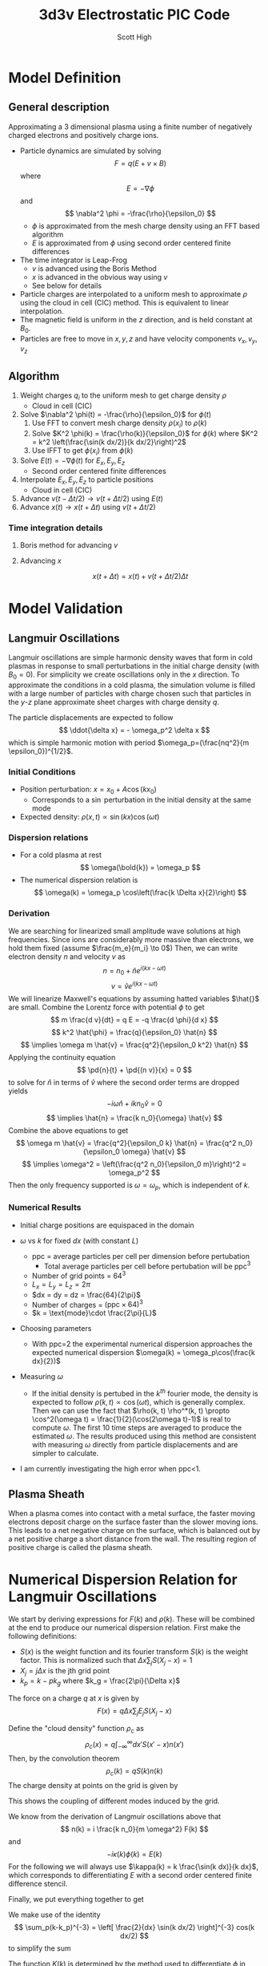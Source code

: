 #+TITLE:  3d3v Electrostatic PIC Code
#+AUTHOR: Scott High
#+LATEX_HEADER: \newcommand{\pd}[2]{\frac{\partial #1}{ \partial #2}}

#+begin_src python :session :exports none
import matplotlib
matplotlib.use('Agg')
import matplotlib.pyplot as plt
import numpy as np
#+end_src

#+RESULTS:

* Model Definition

** General description
Approximating a 3 dimensional plasma using a finite number of
negatively charged electrons and positively charge ions.

- Particle dynamics are simulated by solving
  \[ F = q(E+v \times B) \]
  where
  \[ E = -\nabla \phi \]
  and
  \[ \nabla^2 \phi = -\frac{\rho}{\epsilon_0} \]
  - $\phi$ is approximated from the mesh charge density using an FFT
    based algorithm
  - $E$ is approximated from $\phi$ using second order centered finite
    differences
- The time integrator is Leap-Frog
  - $v$ is advanced using the Boris Method
  - $x$ is advanced in the obvious way using $v$
  - See below for details
- Particle charges are interpolated to a uniform mesh to approximate
  $\rho$ using the cloud in cell (CIC) method. This is equivalent to
  linear interpolation.
- The magnetic field is uniform in the $z$ direction, and is held
  constant at $B_0$.
- Particles are free to move in $x, y, z$ and have velocity components
  $v_x, v_y, v_z$

** Algorithm

1) Weight charges $q_i$ to the uniform mesh to get charge density $\rho$
   - Cloud in cell (CIC)
2) Solve $\nabla^2 \phi(t) = -\frac{\rho}{\epsilon_0}$ for $\phi(t)$
   1) Use FFT to convert mesh charge density $\rho(x_i)$ to $\rho(k)$
   2) Solve $K^2 \phi(k) = \frac{\rho(k)}{\epsilon_0}$ for $\phi(k)$ where
      $K^2 = k^2 \left(\frac{\sin(k dx/2)}{k dx/2}\right)^2$
   3) Use IFFT to get $\phi(x_i)$ from $\phi(k)$
3) Solve $E(t) = -\nabla \phi(t)$ for $E_x, E_y, E_z$
   - Second order centered finite differences
4) Interpolate $E_x, E_y, E_z$ to particle positions
   - Cloud in cell (CIC)
5) Advance $v(t-\Delta t/2) \to v(t+\Delta t/2)$ using $E(t)$
6) Advance $x(t) \to x(t+\Delta t)$ using $v(t+\Delta t/2)$

*** Time integration details

**** Boris method for advancing $v$
\begin{equation}
v^{-} = v_{t-\Delta t/2} + \frac{qE}{m} \frac{\Delta t}{2}
\end{equation}
\begin{equation}
\frac{v^+-v^-}{\Delta t} = \frac{q}{2m}(v^+ + v^-)\times B
\end{equation}
\begin{equation}
v_{t+\Delta t/2} = v^+ + \frac{qE}{m}\frac{\Delta t}{2}
\end{equation}

**** Advancing $x$
\[ x(t+\Delta t) = x(t) + v(t+\Delta t/2) \Delta t \]

* Model Validation

** Langmuir Oscillations
Langmuir oscillations are simple harmonic density waves that form in
cold plasmas in response to small perturbations in the initial charge
density (with $B_0=0$). For simplicity we create oscillations only in
the $x$ direction. To approximate the conditions in a cold plasma, the
simulation volume is filled with a large number of particles with
charge chosen such that particles in the $y$-$z$ plane approximate
sheet charges with charge density $q$.

The particle displacements are expected to follow
\[ \ddot{\delta x} = - \omega_p^2 \delta x \]
which is simple harmonic motion with period
$\omega_p=(\frac{nq^2}{m \epsilon_0})^{1/2}$.

*** Initial Conditions
- Position perturbation: $x = x_0 + A \cos(k x_0)$
  - Corresponds to a $\sin$ perturbation in the initial density at the
    same mode
- Expected density: $\rho(x, t) \propto \sin(kx)\cos(\omega t)$

*** Dispersion relations
- For a cold plasma at rest
  \[ \omega(\bold{k}) = \omega_p \]
- The numerical dispersion relation is
  \[ \omega(k) = \omega_p \cos\left(\frac{k \Delta x}{2}\right) \]

*** Derivation
We are searching for linearized small amplitude wave solutions at high
frequencies.
Since ions are considerably more massive than electrons, we hold them
fixed (assume $\frac{m_e}{m_i} \to 0$)
Then, we can write electron density $n$ and velocity $v$ as
\[ n = n_0 + \hat{n} e^{i(k x-\omega t)} \]
\[ v = \hat{v} e^{i(k x-\omega t)} \]
We will linearize Maxwell's equations by assuming hatted
variables $\hat{}$ are small.
Combine the Lorentz force with potential $\phi$ to get
\[ m \frac{d v}{dt} = q E = -q \frac{d \phi}{d x}  \]
\[ k^2 \hat{\phi} = \frac{q}{\epsilon_0} \hat{n} \]
\[ \implies \omega m \hat{v} = \frac{q^2}{\epsilon_0 k^2} \hat{n} \]
Applying the continuity equation
\[ \pd{n}{t} + \pd{(n v)}{x} = 0  \]
to solve for $\hat{n}$ in terms of $\hat{v}$ where the second order
terms are dropped yields
\[ -i \omega \hat{n} + i k n_0 \hat{v} = 0 \]
\[ \implies \hat{n} = \frac{k n_0}{\omega} \hat{v} \]
Combine the above equations to get
\[ \omega m \hat{v} = \frac{q^2}{\epsilon_0 k} \hat{n}
                     = \frac{q^2 n_0}{\epsilon_0 \omega} \hat{v} \]
\[ \implies \omega^2 = \left(\frac{q^2 n_0}{\epsilon_0 m}\right)^2 = \omega_p^2 \]
Then the only frequency supported is $\omega = \omega_p$, which is independent
of $k$. 

*** Numerical Results
- Initial charge positions are equispaced in the domain
- $\omega$ vs $k$ for fixed $dx$ (with constant $L$)
  
  [[file:py3d3v/wk_fixed_dx.png]]
  - ppc = average particles per cell per dimension before pertubation
    - Total average particles per cell before pertubation will be ppc$^3$
  - Number of grid points = $64^3$
  - $L_x = L_y = L_z = 2\pi$
  - $dx = dy = dz = \frac{64}{2\pi}$
  - Number of charges = $(\text{ppc}\times 64)^3$
  - $k = \text{mode}\cdot \frac{2\pi}{L}$
- Choosing parameters
  - With ppc=2 the experimental numerical dispersion approaches the
    expected numerical dispersion $\omega(k) = \omega_p\cos(\frac{k
    dx}{2})$
- Measuring $\omega$
  - If the initial density is pertubed in the $k^{th}$ fourier mode,
    the density is expected to follow $\rho(k, t) \propto \cos(\omega
    t)$, which is generally complex.  Then we can use the fact that
    $\rho(k, t) \rho^*(k, t) \propto \cos^2(\omega t) =
    \frac{1}{2}(\cos(2\omega t)-1)$ is real to compute $\omega$. The
    first 10 time steps are averaged to produce the estimated
    $\omega$. The results produced using this method are consistent
    with measuring $\omega$ directly from particle displacements and
    are simpler to calculate.
- I am currently investigating the high error when ppc<1.
  
** Plasma Sheath
When a plasma comes into contact with a metal surface, the faster
moving electrons deposit charge on the surface faster than the slower
moving ions. This leads to a net negative charge on the surface, which
is balanced out by a net positive charge a short distance from the
wall. The resulting region of positive charge is called the plasma
sheath.

* Numerical Dispersion Relation for Langmuir Oscillations
:PROPERTIES:
:ID:       694886f9-6045-412b-9902-a8061390e16f
:END:
We start by deriving expressions for $F(k)$ and $\rho(k)$. These will
be combined at the end to produce our numerical dispersion relation.
First make the following definitions:
- $S(x)$ is the weight function and its fourier transform $S(k)$ is
  the weight factor. This is normalized such that $\Delta x \sum_j
  S(X_j-x) = 1$
- $X_j = j \Delta x$ is the jth grid point
- $k_p = k - p k_g$ where $k_g = \frac{2\pi}{\Delta x}$

The force on a charge $q$ at $x$ is given by
\[ F(x) = q \Delta x \sum_j E_j S(X_j-x) \]
\begin{align*}
  F(k) &= \int_{-\infty}^\infty dx F(x) e^{-ikx} \\
       &= \int dx q\Delta x \sum_j S(X_j-x) e^{ik(X_j-x)} e^{-ikX_j} \\
       &= q \Delta x \sum_j E_j e^{-ikX_j} \int S(X_j-x) e^{ik(X_j-x)} dx \\
       &= q \Delta x \sum_j E_j e^{-ikX_j} S(-k) \\
       &= q E(k) S(-k)
\end{align*}

Define the "cloud density" function $\rho_c$ as
\[ \rho_c(x) = q \int_{-\infty}^{\infty} dx' S(x'-x) n(x') \]
Then, by the convolution theorem
\[ \rho_c(k) = q S(k) n(k) \]
The charge density at points on the grid is given by
\begin{align*}
  \rho(x_i) &= \int_{-\infty}^{\infty} \frac{dk}{2\pi} e^{i k x_i} \rho_c(k) \\
            &= \int_{-\pi/\Delta x}^{\pi/\Delta x} \frac{dk}{2\pi} e^{i k x_i}
               \sum_{p=-\infty}^{\infty}\rho_c(k_p) \\
  \implies \rho(k) &= \sum_{p=-\infty}^{\infty}\rho_c(k_p) \\
                   &= \sum_{p=-\infty}^{\infty} S(k_p) n(k_p)
\end{align*}
This shows the coupling of different modes induced by the grid. 

We know from the derivation of Langmuir oscillations above that
\[ n(k) = i \frac{k n_0}{m \omega^2} F(k) \]
and
\[ -i \kappa(k) \phi(k) = E(k) \]
For the following we will always use $\kappa(k) = k \frac{\sin(k dx)}{k dx}$,
which corresponds to differentiating $E$ with a second order centered finite
difference stencil.

Finally, we put everything together to get
\begin{align*}
  \rho(k)
    &= q \sum_{p=-\infty}^{\infty} S(k_p) n(k_p) \\
    &= \frac{q n_0}{m} \sum_{p=-\infty}^{\infty} \frac{i k_p S(k_p) F(k_p)}{\omega^2} \\
    %&= \frac{q^2 n_0}{m} \sum_{p=-\infty}^{\infty} \frac{i k_p S^2(k_p) E(k_p)}{\omega^2} \\
    &= \frac{q^2 n_0}{m} \sum_{p=-\infty}^{\infty}
                         \frac{k_p S^2(k_p) \kappa(k_p) \phi(k_p)}{\omega^2} \\
    &= \frac{q^2 n_0}{m} \phi(k) \sum_{p=-\infty}^{\infty}
                         \frac{k_p S^2(k_p) \kappa(k_p)}{\omega^2} \\
    &= \frac{q^2 n_0}{m\epsilon_0} \frac{\rho(k)}{K^2(k)} \sum_{p=-\infty}^{\infty}
                         \frac{k_p S^2(k_p) \kappa(k_p)}{\omega^2} \\
    \implies \omega^2 &=
      \omega_p^2 \left[\frac{1}{K^2(k)}\sum_{p=-\infty}^{\infty}
                 k_p S^2(k_p) \kappa(k_p)\right] \\
\end{align*}

We make use of the identity
\[ \sum_p(k-k_p)^{-3} = \left[ \frac{2}{dx} \sin(k dx/2) \right]^{-3} cos(k dx/2)  \]
to simplify the sum
\begin{align*}
  \sum_p k_p \kappa(k_p) S^2(k_p) &= \sum_p k_p^2 \frac{\sin(k_p dx)}{k_p dx}
                                                  \left(\frac{\sin(k_p dx/2)}{k_p dx/2} \right)^4 \\
  &= \frac{2^4 \sin(k dx) \sin^4(k dx/2)}{(dx)^5} \sum_p k_p^{-3} \\
  &= \frac{2 \sin(k dx) \sin(k dx/2) \cos(k dx/2)}{(dx)^2}  \\
\end{align*}

The function $K(k)$ is determined by the method used to differentiate $\phi$
in gauss's law. 
We consider the following two cases:
\[ K^2(k) = k^2  \]
which corresponds to exact spectral differentiation and
\[ K^2(k) = k^2 \left(\frac{\sin(k dx/2)}{k dx/2}\right)^2 \]
which corresponds to a second order centered finite difference evaluation of $\phi$,
$\frac{d^2 \phi}{dx^2} = \frac{1}{dx^2}(\phi(X_{j-1})-2\phi(X_{j})+\phi(X_{j+1})$.
For the following analysis we will assume that CIC weighting is used, so that
$S(k) = \left(\frac{\sin(k dx/2)}{k dx/2} \right)^2$.

In the first case where $K^2(k) = k^2$ we (finally) get the result
\[ \omega^2 = \omega_p^2 
     \left[\frac{2}{(kdx)^2} \sin(kdx)sin(kdx/2)\cos(kdx/2) \right] \]

In the second case where
$K^2(k) = k^2 \left(\frac{\sin(k dx/2)}{k dx/2}\right)^2$
we get, after applying the double angle identity,
\[ \omega^2 = \omega_p^2 \cos^2(kdx/2) \]

#+NAME: disp-plot
#+BEGIN_SRC python :session :results file :exports results
  xv = np.linspace(.01, .5, 20)
  a = np.cos(xv/2.)
  b = 2*np.sin(xv)*np.sin(xv/2.)*np.cos(xv/2.)/xv**2
  fig = plt.figure()
  ax = fig.add_subplot(111)
  ax.plot(xv, a, label="Finite Diff"); ax.plot(xv, b, label="Spectral");
  c = np.ones_like(a)
  ax.plot(xv, c, 'b--', label="$\omega_p$")
  ax.set_xlabel("$k dx$"); ax.set_ylabel("$\omega(k)$");
  ax.set_title("$\omega$ vs. $\omega(k)$")
  ax.set_ylim((.91, 1.01))
  ax.legend(loc="lower left")
  fig.savefig("disp.png")
  "disp.png"
#+END_SRC

#+RESULTS: disp-plot
[[file:disp.png]]

* Implementing P3M
I am starting with a Gaussian (S1) to make life a little easier.

** Force calculation details
The screen function S1 is defined as
\[ f(r; \beta) = \frac{\beta^3}{\pi^{3/2}} e^{-\beta^2 x^2} \]
\[ \hat{f}(k; \beta) = e^{-\pi^2 k^2/\beta^2} \]


